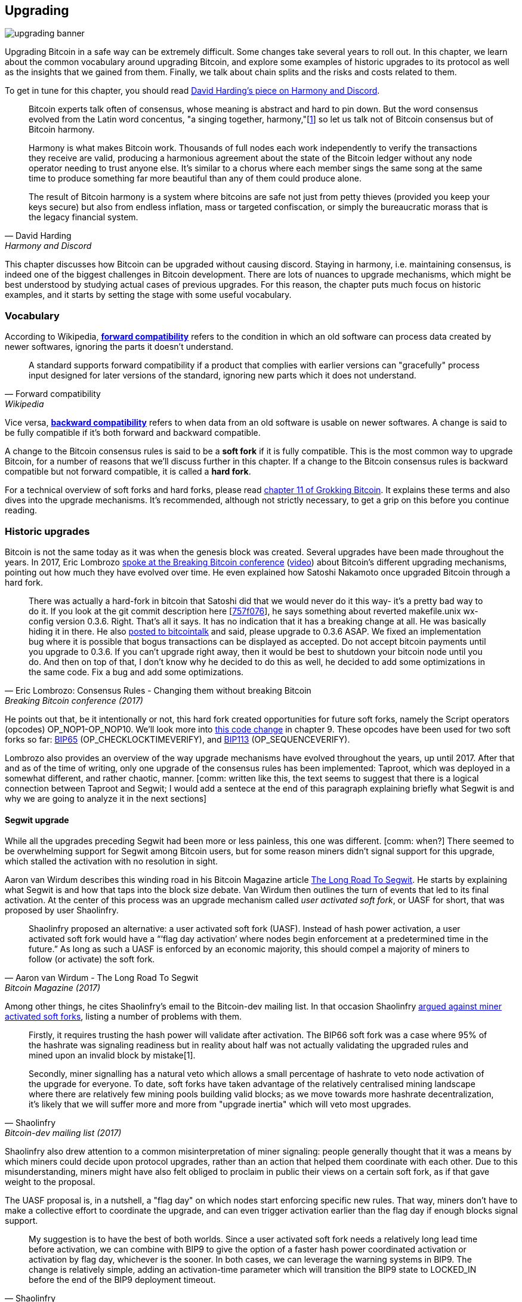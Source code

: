 == Upgrading

image::upgrading-banner.jpg[]

Upgrading Bitcoin in a safe way can be extremely difficult. Some
changes take several years to roll out. In this chapter, we learn
about the common vocabulary around upgrading Bitcoin, and explore some
examples of historic upgrades to its protocol as well as the insights that we gained
from them. Finally, we talk about chain splits and the risks and costs 
related to them.

To get in tune for this chapter, you should read
https://bitcointalk.org/dec/p1.html[David Harding's piece on Harmony
and Discord].

[quote, David Harding, Harmony and Discord]
____
Bitcoin experts talk often of consensus, whose meaning is abstract and
hard to pin down. But the word consensus evolved from the Latin word
concentus, "a singing together,
harmony,"[https://bitcointalk.org/dec/p1.html#ftnt1[1]] so let us talk
not of Bitcoin consensus but of Bitcoin harmony.

Harmony is what makes Bitcoin work. Thousands of full nodes each work
independently to verify the transactions they receive are valid,
producing a harmonious agreement about the state of the Bitcoin ledger
without any node operator needing to trust anyone else. It's similar
to a chorus where each member sings the same song at the same time to
produce something far more beautiful than any of them could produce
alone.

The result of Bitcoin harmony is a system where bitcoins are safe not
just from petty thieves (provided you keep your keys secure) but also
from endless inflation, mass or targeted confiscation, or simply the
bureaucratic morass that is the legacy financial system.
____

This chapter discusses how Bitcoin can be upgraded without causing
discord. Staying in harmony, i.e. maintaining consensus, is indeed one of the biggest
challenges in Bitcoin development. There are lots of nuances to
upgrade mechanisms, which might be best understood by studying actual cases of
previous upgrades. For this reason, the chapter puts much focus on historic examples, and
it starts by setting the stage with some useful vocabulary.

=== Vocabulary

According to Wikipedia,
https://en.wikipedia.org/wiki/Forward_compatibility[*forward compatibility*]
refers to the condition in which an old software can process data
created by newer softwares, ignoring the parts it doesn't understand.

[quote, Forward compatibility, Wikipedia]
____
A standard supports forward compatibility if a product that complies
with earlier versions can "gracefully" process input designed for
later versions of the standard, ignoring new parts which it does not
understand.
____

Vice versa,
https://en.wikipedia.org/wiki/Backward_compatibility[*backward
compatibility*] refers to when data from an old software is usable on newer
softwares. A change is said to be fully compatible if it's both forward
and backward compatible.

A change to the Bitcoin consensus rules is said to be a *soft fork* if
it is fully compatible. This is the most common way to upgrade
Bitcoin, for a number of reasons that we'll discuss further in this
chapter. If a change to the Bitcoin consensus rules is backward
compatible but not forward compatible, it is called a *hard fork*.

For a technical overview of soft forks and hard forks, please read
https://rosenbaum.se/book/grokking-bitcoin-11.html[chapter 11 of
Grokking Bitcoin]. It explains these terms and also dives into the
upgrade mechanisms. It's recommended, although not strictly
necessary, to get a grip on this before you continue reading.

[[historic-upgrades]]
=== Historic upgrades

Bitcoin is not the same today as it was when the genesis block was
created. Several upgrades have been made throughout the years. In 2017, Eric
Lombrozo
https://btctranscripts.com/breaking-bitcoin/2017/changing-consensus-rules-without-breaking-bitcoin/[spoke
at the Breaking Bitcoin conference]
(https://www.youtube.com/watch?v=0WCaoGiAOHE&t=1926s[video])
about Bitcoin's different upgrading mechanisms, pointing out how much they
have evolved over time. He even explained how Satoshi Nakamoto
once upgraded Bitcoin through a hard fork.

[quote, Eric Lombrozo: Consensus Rules - Changing them without breaking Bitcoin, Breaking Bitcoin conference (2017)]
____
There was actually a hard-fork in bitcoin that Satoshi did that we
would never do it this way- it’s a pretty bad way to do it. If you
look at the git commit description here
[https://github.com/bitcoin/bitcoin/commit/757f0769d8360ea043f469f3a35f6ec204740446[757f076]],
he says something about reverted makefile.unix wx-config version
0.3.6. Right. That’s all it says. It has no indication that it has a
breaking change at all. He was basically hiding it in there. He also
https://bitcointalk.org/index.php?topic=626.msg6451#msg6451[posted to
bitcointalk] and said, please upgrade to 0.3.6 ASAP. We fixed an
implementation bug where it is possible that bogus transactions can be
displayed as accepted. Do not accept bitcoin payments until you
upgrade to 0.3.6. If you can’t upgrade right away, then it would be
best to shutdown your bitcoin node until you do. And then on top of
that, I don’t know why he decided to do this as well, he decided to
add some optimizations in the same code. Fix a bug and add some
optimizations.
____

He points out that, be it intentionally or not, this hard fork created
opportunities for future soft forks, namely the Script operators
(opcodes) OP_NOP1-OP_NOP10. We'll look more into <<cve-2010-5141,this
code change>> in chapter 9. These opcodes have been used for two soft
forks so far:
https://github.com/bitcoin/bips/blob/master/bip-0065.mediawiki[BIP65]
(OP_CHECKLOCKTIMEVERIFY), and
https://github.com/bitcoin/bips/blob/master/bip-0112.mediawiki[BIP113]
(OP_SEQUENCEVERIFY).

Lombrozo also provides an overview of the way upgrade mechanisms have evolved
throughout the years, up until 2017. After that and as of the time of writing,
only one upgrade of the consensus rules has been implemented: Taproot,
which was deployed in a somewhat different, and rather chaotic, manner. [comm: written like this, the text seems to suggest that there is a logical connection between Taproot and Segwit; I would add a sentece at the end of this paragraph explaining briefly what Segwit is and why we are going to analyze it in the next sections]

[[segwit-upgrade]]
==== Segwit upgrade

While all the upgrades preceding Segwit had been more or less
painless, this one was different. [comm: when?] There seemed to be overwhelming
support for Segwit among Bitcoin users, but for some reason miners
didn't signal support for this upgrade, which stalled the activation
with no resolution in sight.

Aaron van Wirdum describes this winding road in his Bitcoin Magazine
article
https://bitcoinmagazine.com/technical/the-long-road-to-segwit-how-bitcoins-biggest-protocol-upgrade-became-reality[The
Long Road To Segwit]. He starts by explaining what Segwit is and how
that taps into the block size debate. Van Wirdum then outlines the
turn of events that led to its final activation. At the center of
this process was an upgrade mechanism called _user activated soft
fork_, or UASF for short, that was proposed by user Shaolinfry.

[quote, Aaron van Wirdum - The Long Road To Segwit, Bitcoin Magazine (2017)]
____
Shaolinfry proposed an alternative: a user activated soft fork
(UASF). Instead of hash power activation, a user activated soft fork
would have a “‘flag day activation’ where nodes begin enforcement at a
predetermined time in the future.” As long as such a UASF is enforced
by an economic majority, this should compel a majority of miners to
follow (or activate) the soft fork.
____

Among other things, he cites Shaolinfry's email to the Bitcoin-dev
mailing list. In that occasion Shaolinfry
https://lists.linuxfoundation.org/pipermail/bitcoin-dev/2017-February/013643.html[argued
against miner activated soft forks], listing a number of problems
with them.

[quote, Shaolinfry, Bitcoin-dev mailing list (2017)]
____
Firstly, it requires trusting the hash power will validate after activation. 
The BIP66 soft fork was a case where 95% of the hashrate was signaling 
readiness but in reality about half was not actually validating the upgraded 
rules and mined upon an invalid block by mistake[1].

Secondly, miner signalling has a natural veto which allows a small percentage 
of hashrate to veto node activation of the upgrade for everyone. To date, soft 
forks have taken advantage of the relatively centralised mining landscape where 
there are relatively few mining pools building valid blocks; as we move towards 
more hashrate decentralization, it's likely that we will suffer more and more 
from "upgrade inertia" which will veto most upgrades.
____

Shaolinfry also drew attention to a common misinterpretation of miner signaling: people generally
thought that it was a means by which miners could decide upon protocol upgrades, rather than an action that helped them
coordinate with each other. Due to this misunderstanding, miners might have also felt
obliged to proclaim in public their views on a certain soft fork, as if that
gave weight to the proposal.

The UASF proposal is, in a nutshell, a "flag day" on which nodes
start enforcing specific new rules. That way, miners don't have to
make a collective effort to coordinate the upgrade, and can even trigger activation
earlier than the flag day if enough blocks signal support.

[quote, Shaolinfry, Bitcoin-dev mailing list (2017)]
____
My suggestion is to have the best of both worlds. Since a user
activated soft fork needs a relatively long lead time before
activation, we can combine with BIP9 to give the option of a faster
hash power coordinated activation or activation by flag day, whichever
is the sooner. In both cases, we can leverage the warning systems in
BIP9. The change is relatively simple, adding an activation-time
parameter which will transition the BIP9 state to LOCKED_IN before the
end of the BIP9 deployment timeout.
____

This idea caught a lot of interest, but didn't seem to reach near
unanimous support, which caused concern for a potential chain
split. The article by Aaron van Wirdum explains how this finally got
resolved thanks to
https://github.com/bitcoin/bips/blob/master/bip-0091.mediawiki[BIP91],
authored by James Hilliard.

[quote, Aaron van Wirdum - The Long Road To Segwit, Bitcoin Magazine (2017)]
____
Hilliard proposed a slightly complex but clever solution that would
make everything compatible: Segregated Witness activation as proposed
by the Bitcoin Core development team, the BIP148 UASF and the New York
Agreement activation mechanism. His BIP91 could keep Bitcoin whole —
at least throughout SegWit activation.
____

There were some more complicating factors involved (e.g. the so-called
"New York Agreement"), that this BIP had to take into consideration.
We encourage you to read Van Wirdum's article in full to learn about
the many interesting details in this story.

==== Post-Segwit discussion

After the Segwit deployment, a discussion about deployment mechanisms
emerged. As noted by Eric Lombrozo in
https://btctranscripts.com/breaking-bitcoin/2017/changing-consensus-rules-without-breaking-bitcoin/[his
talk at the Breaking Bitcoin conference]
(https://www.youtube.com/watch?v=0WCaoGiAOHE&t=1926s[video]) and by
Shaolinfry (see <<segwit-upgrade>> above), a miner activated soft fork isn't the ideal upgrade
mechanism.

[quote, Eric Lombrozo: Consensus Rules - Changing them without changing, Breaking Bitcoin conference (2017)]
____
At some point we’re probably going to want to add more features to the
bitcoin protocol. This is a big philosophical question we’re asking
ourselves. Do we do a UASF for the next one? What about a hybrid
approach? Miner activated by itself has been ruled out. bip9 we’re not
going to use again.
____

In January 2020, Matt Corallo
https://lists.linuxfoundation.org/pipermail/bitcoin-dev/2020-January/017547.html[sent
an email] to the Bitcoin-dev mailing list that started a discussion on
future soft fork deployment mechanisms. He listed five goals that he
thought were essential in an upgrade. David Harding
https://bitcoinops.org/en/newsletters/2020/01/15/#discussion-of-soft-fork-activation-mechanisms[summarizes
them in a Bitcoin Optech newsletter] as:

[quote, David Harding, Bitcoin Optech newsletter #80 (2020)]
____
. The ability to abort if a serious objection to the proposed
consensus rules changes is encountered
. The allocation of enough time after the release of updated software
to ensure that most economic nodes are upgraded to enforce those rules
. The expectation that the network hash rate will be roughly the same
before and after the change, as well as during any transition
. The prevention, as much as possible, of the creation of blocks that
are invalid under the new rules, which could lead to false
confirmations in non-upgraded nodes and SPV clients
. The assurance that the abort mechanisms can’t be misused by griefers
or partisans to withhold a widely desired upgrade with no known
problems
____

What Corallo proposes is a combination of a miner activated soft fork
and a user activated soft fork:

[quote, Matt Corallo - Modern Soft Fork Activation, Bitcoin-dev mailing list (2020)]
____
Thus, as something a bit more concrete, I think an activation method
which sets the right precedent and appropriately considers the above
goals, would be:

1) a standard BIP 9 deployment with a one-year time horizon for
activation with 95% miner readiness, +
2) in the case that no activation occurs within a year, a six month
quieting period during which the community can analyze and discussion
the reasons for no activation and, +
3) in the case that it makes sense, a simple command-line/bitcoin.conf
parameter which was supported since the original deployment release
would enable users to opt into a BIP 8 deployment with a 24-month
time-horizon for flag-day activation (as well as a new Bitcoin Core
release enabling the flag universally).

This provides a very long time horizon for more standard activation,
while still ensuring the goals in #5 are met, even if, in those cases,
the time horizon needs to be significantly extended to meet the goals of
#3. Developing Bitcoin is not a race. If we have to, waiting 42 months
ensures we're not setting a negative precedent that we'll come to regret
as Bitcoin continues to grow.
____

[[taproot-deployment]]
==== Taproot upgrade - Speedy trial

When Taproot was ready for deployment [comm: when?], meaning all the technical details
around its consensus rules had been implemented and had reached broad
approval within the community, discussions on how to actually deploy it
started to heat up. These discussions had been pretty low key up until
that point.

Lots of proposals for activation mechanisms started floating around, and
David Harding
https://en.bitcoin.it/wiki/Taproot_activation_proposals[summarized
them on the Bitcoin Wiki]. In his article he explained some properties
of BIP8, which at that time had some recent changes made in order to make it
more flexible.

____
At the time this document is being written,
https://github.com/bitcoin/bips/blob/master/bip-0008.mediawiki[BIP8]
has been drafted based on lessons learned in 2017. One notable change
following BIPs 9+148 is that forced activation is now based on block
height rather than median time past; a second notable change is that
forced activation is a boolean parameter chosen when a soft fork’s
activation parameters are set either for the initial deployment or
updated in a later deployment.

BIP8 without forced activation is very similar to
https://github.com/bitcoin/bips/blob/master/bip-0009.mediawiki[BIP9]
version bits with timeout and delay, with the only significant
difference being BIP8’s use of block heights compared to BIP9’s use of
median time past. This setting allows the attempt to fail (but it can
be retried later).

BIP8 with forced activation concludes with a mandatory signaling
period where all blocks produced in compliance with its rules must
signal readiness for the soft fork in a way that will trigger
activation in an earlier deployment of the same soft fork with
non-mandatory activation. In other words, if node version x is
released without forced activation and, later, version y is released
that successfully forces miners to begin signaling readiness within
the same time period, both versions will begin enforcing the new
consensus rules at the same time.

This flexibility of the revised BIP8 proposal makes it possible to
express some other ideas in terms of what they would look like using
BIP8. This provides a common factor to use for categorizing many
different proposals.
____

From this point forward the discussions became very heated, especially
around whether `lockinontimeout` should be `true` (as in a user
activated soft fork, referred to as "`BIP8 with forced activation`" by
Harding) or `false` (as in a miner activated soft fork, referred to as
"`BIP8 without forced activation`" by Harding).

Among the proposals listed, one of them was titled "`Let’s see what
happens`". For some reason, this proposal didn't get much traction
until seven months later.

During those seven months, the discussion went on and it seemed like
there was no way to reach broad consensus over which deployment
mechanism to use. There were mainly two camps: one that preferred
`lockinontimeout=true` (the UASF crowd) and the other one that preferred
`lockinontimeout=false` (the "`try and if it fails rethink`" crowd). Since
there was no overwhelming support for any of these options, the
debate went in circles with seemingly no way forward. Some of
these discussions were held on IRC, in a channel called
##taproot-activation, but
https://gnusha.org/taproot-activation/2021-03-05.log[on March 5th 2021],
something changed:

[quote, #taproot-activation IRC log]
____
....
06:42 < harding> roconnor: is somebody proposing BIP8(3m, false)?  I mentioned that the other day but I didn't see any responses.
 [...]
06:43 < willcl_ark_> Amusingly, I was just thinking to myself that, vs this, the SegWit activation was actually pretty straightforward: simply a LOT=false and if it fails a UASF.
06:43 < maybehuman> it's funny, "let's see what happens" (i.e. false, 3m) was a poular choice right at the beginning of this channel iirc
06:44 < roconnor> harding: I think I am.  I don't know how much that is worth.  Mostly I think it would be a widely acceptable configuration based on my understanding of everyone's concerns.
06:44 < willcl_ark_> maybehuman: becuase everybody actually wants this, even miners reckoned they could upgrade in about two weeks (or at least f2pool said that)
06:44 < roconnor> harding: BIP8(3m,false) with an extended lockin-period.
06:45 < harding> roconnor: oh, good.  It's been my favorite option since I first summarized the options on the wiki like seven months ago.
06:45 <@michaelfolkson> UASF wouldn't release (true,3m) but yeah Core could release (false, 3m)
06:45 < willcl_ark_> harding: It certainly seems like a good approach to me. _if_ that fails, then you can try an understand why, without wasting too much time
....
____

The "`let's see what happens`" approach finally seemed to click in
peoples' minds. This process would later be labeled as "`Speedy Trial`"
due to its short signaling period. David Harding explains this idea
to the broader community in an
https://lists.linuxfoundation.org/pipermail/bitcoin-dev/2021-March/018583.html[email
to the Bitcoin-dev mailing list].

[quote, David Harding email on 2021-03-06, Bitcoin-dev mailing list]
____
The earlier version of this proposal was documented over 200 days ago[3]
and taproot's underlying code was merged into Bitcoin Core over 140 days
ago.[4]  If we had started Speedy Trial at the time taproot
was merged (which is a bit unrealistic), we would've either be less than
two months away from having taproot or we would have moved on to the
next activation attempt over a month ago.

Instead, we've debated at length and don't appear to be any closer to
what I think is a widely acceptable solution than when the mailing list
began discussing post-Segwit activation schemes over a year ago.[5]  I
think Speedy Trial is a way to generate fast progress that will either
end the debate (for now, if activation is successful) or give us some
actual data upon which to base future taproot activation proposals.
____

This deployment mechanism was refined over the course of two months
and then released in
https://github.com/bitcoin/bitcoin/blob/master/doc/release-notes/release-notes-0.21.1.md#taproot-soft-fork[Bitcoin
Core version 0.21.1]. The miners quickly started signaling for this
upgrade moving the deployment state to `LOCKED_IN`, and after a grace
period the Taproot rules were activated mid-November 2021 in block
https://mempool.space/block/0000000000000000000687bca986194dc2c1f949318629b44bb54ec0a94d8244[709632].

==== Future deployment mechanisms

Given the problems with the recent soft forks, Segwit and Taproot,
it's not clear how the next upgrade will be deployed. Speedy Trial was
used to deploy Taproot, but it was used to bridge the chasm between
the UASF and the MASF crowds, not because it has emerged as the best
known deployment mechanism.

[[upgrading-risks]]
=== Risks

During the activation of any fork, be it hard or soft, miner activated or user
activated, there's the risk of a long-lasting chain split. A split that
lingers for more than a few blocks can cause severe damage to the
sentiment around Bitcoin as well as to its price. But above all, it
would cause great confusion over what Bitcoin is. Is Bitcoin this
chain or that chain?

The risk with a user activated soft fork is that the new rules get
activated even if the majority of the hash power doesn't support
them. This scenario would result in a long-lasting chain split, that
would persist until the majority of the hash power adopts the new
rules. It could be especially hard to incentivize miners to switch to
the new chain if they had already mined blocks after the split on the
old chain, because by switching branch they would be abandoning their
own block rewards. However, contrary to this incentive, in March 2013,
when a <<march2013split,long-lasting split>> occurred due to an
unintentional hard fork, two major mining pools made the decision to
abandon their branch of the split to restore consensus.

On the other hand, the risk with a miner activated soft fork is a consequence of the fact that miners can engage
in false signaling, which means that the actual share of the hash
power that supports the change could be smaller than it looks. If the actual
support doesn't comprise a majority of the hash power, we'd probably
see a long-lasting chain split similar to the one described in the
previous paragraph. This, or at least a similar issue, has happened in
reality when <<bip66-splits,BIP66 was deployed>>, but it got resolved
within 6 blocks or so.

==== Costs of a split

Jimmy Song
https://btctranscripts.com/breaking-bitcoin/2017/socialized-costs-of-hard-forks/[spoke
about the costs associated with hard forks] at Breaking Bitcoin in
Paris, but much of what he said applies to a chain split due to a failed soft
fork as well. He spoke about _negative externalities_, and defined them as the
prices someone else has to pay for your own actions.

[quote, Jimmy Song on Socialized Costs Of Hard Forks, Breaking Bitcoin conference (2017)]
____
The classic example of a negative externality is a factory. Maybe they
are producing– maybe it’s an oil refinery and they produce a good that
is good for the economy but they also produce something that is a
negative externality, like pollution. It’s not just something that
everyone has to pay for, to clean up, or suffer from. But it’s also
2nd and 3rd order effects, like more traffic going towards the factory
as a result of more workers that need to go there. You might also
have- you might endanger some wildlife around there. It’s not that
everyone has to pay for the negative externalities, it might be
specific people, like people who were previously using that road or
animals that were near that factory, and they are also paying for the
cost of that factory.
____

In the context of Bitcoin, he exemplifies negative externalities using
Bitcoin Cash (bcash), which is a hard fork of Bitcoin created shortly
prior to that conference in 2017. He categorizes the negative externalities of
a hard fork into one-time costs and permanent costs.

Among the many examples of one-time costs, he mentions the ones incurred by exchanges.

[quote, Jimmy Song on Socialized Costs Of Hard Forks, Breaking Bitcoin conference (2017)]
____
So we have a bunch of exchanges and they had a lot of one-time costs
that they had to pay. The first thing that happened is that deposits
and withdrawals had to be halted for a day or two for these exchanges
because they didn’t know what would happen. Many of these exchanges
had to dip into cold storage because their users were demanding
bcash. It’s part of their fidicuiary duty, they have to do that. You
also have to audit the new software. This is something that we had to
do at itbit. We want to spend bcash- how do we do it? We have to
download electron cash? Does it have malware? We have to go and
audit it. We had like 10 days to figure out if this was okay
or not. And then you have to decide, are we going to just allow a
one-time withdrawal, or are we going to list this new coin? For an
exchange to lis ta new coin, it’s not easy- there’s all sorts of new
procedures for cold storage, signing, deposits, withdrawals. Or you
could just have this one-off event where you give them their bcash at
some point and then you never think about it again. But that has its
problems too. And finally, and whatever way you do it, withdrawals or
listing– you are going to need new infrastructure to work with this
token in some way, even if it’s a one-time withdrawal. You need some
way to give these tokens to your users. Again, short-notice. Right? No
time to do this, has to be done quickly.
____

He also lists the one-time costs incurred by merchants, payment processors,
wallets, miners, and users, as well as some of the permanent costs,
for example privacy loss and a higher risk of reorgs.

Indeed, when a split happens and the chain with the most general
rules becomes stronger than the chain with the stricter rules, a reorg
will occur. This will have a severe impact on all transactions carried
out in the wiped-out branch. For these reasons it's really important
to try avoiding chain splits at all times.

=== Conclusion

Bitcoin grows and evolves over time. Different upgrade mechanisms
have been used over the years and the learning curve is steep. More
and more sophisticated and robust methods keep been invented as we
learn more about how the network reacts.

To keep Bitcoin in harmony, soft forks have proven to be the way
forward, but the big question is still not fully answered: How do we
safely deploy soft forks without causing discord?
